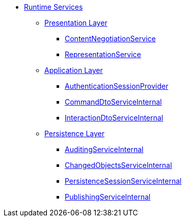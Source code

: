 * xref:core:runtime-services:about.adoc[Runtime Services]

** xref:core:runtime-services:presentation-layer.adoc[Presentation Layer]
*** xref:core:runtime-services:presentation-layer/ContentNegotiationService.adoc[ContentNegotiationService]
*** xref:core:runtime-services:presentation-layer/RepresentationService.adoc[RepresentationService]

** xref:core:runtime-services:application-layer.adoc[Application Layer]
*** xref:core:runtime-services:application-layer/AuthenticationSessionProvider.adoc[AuthenticationSessionProvider]
*** xref:core:runtime-services:application-layer/CommandDtoServiceInternal.adoc[CommandDtoServiceInternal]
*** xref:core:runtime-services:application-layer/InteractionDtoServiceInternal.adoc[InteractionDtoServiceInternal]

** xref:core:runtime-services:persistence-layer.adoc[Persistence Layer]
*** xref:core:runtime-services:persistence-layer/AuditingServiceInternal.adoc[AuditingServiceInternal]
*** xref:core:runtime-services:persistence-layer/ChangedObjectsServiceInternal.adoc[ChangedObjectsServiceInternal]
*** xref:core:runtime-services:persistence-layer/PersistenceSessionServiceInternal.adoc[PersistenceSessionServiceInternal]
*** xref:core:runtime-services:persistence-layer/PublishingServiceInternal.adoc[PublishingServiceInternal]




